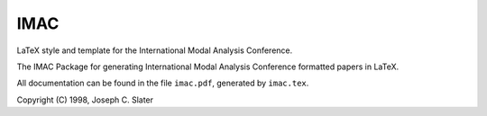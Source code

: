 IMAC
====

LaTeX style and template for the International Modal Analysis Conference.

The IMAC Package for generating International Modal Analysis Conference formatted papers in LaTeX.

All documentation can be found in the file ``imac.pdf``, generated by ``imac.tex``.

Copyright (C) 1998, Joseph C. Slater

